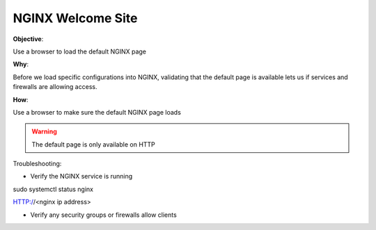 NGINX Welcome Site
==================

**Objective**: 

Use a browser to load the default NGINX page

**Why**: 

Before we load specific configurations into NGINX, validating that the default page is available lets us if services and firewalls are allowing access.

**How**:

Use a browser to make sure the default NGINX page loads

|image01|

.. warning:: The default page is only available on HTTP

Troubleshooting:

- Verify the NGINX service is running

.. code:: 
sudo systemctl status nginx

.. code:: 
HTTP://<nginx ip address>

- Verify any security groups or firewalls allow clients

.. |image01| image:: images/image01.png
   :width: 50%
